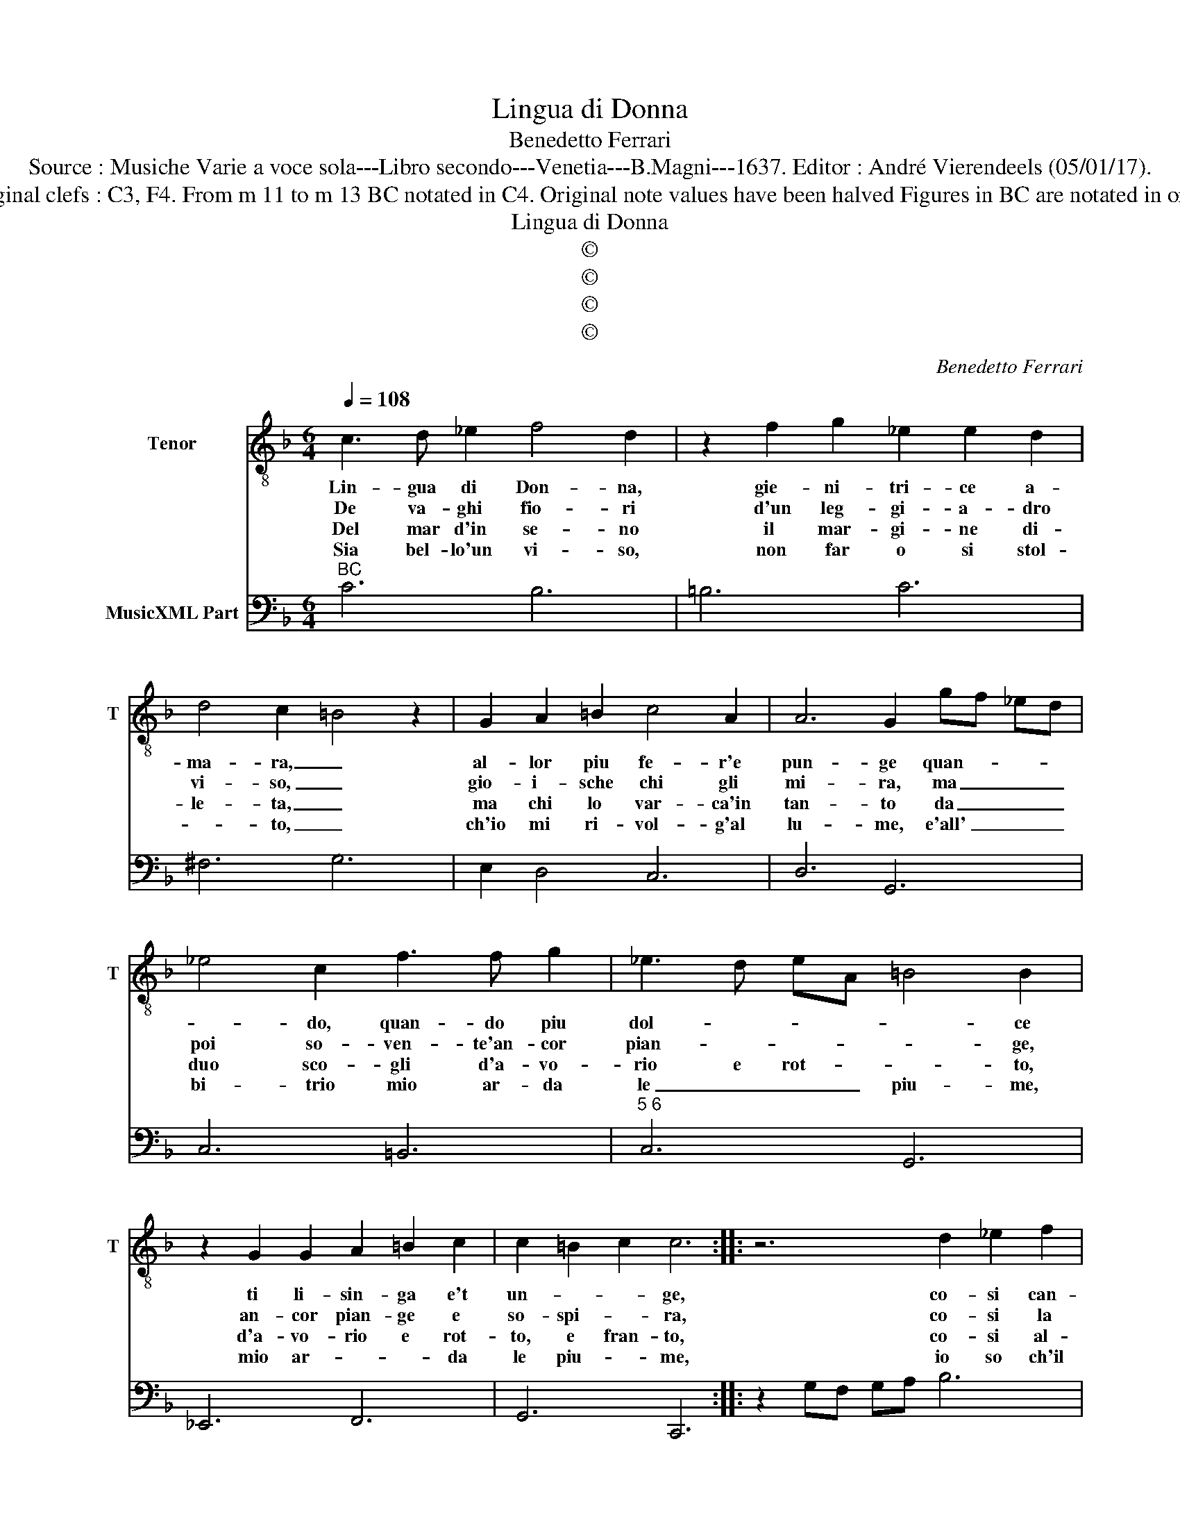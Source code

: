 X:1
T:Lingua di Donna
T:Benedetto Ferrari
T:Source : Musiche Varie a voce sola---Libro secondo---Venetia---B.Magni---1637. Editor : André Vierendeels (05/01/17).
T:Notes : Original clefs : C3, F4. From m 11 to m 13 BC notated in C4. Original note values have been halved Figures in BC are notated in original print 
T:Lingua di Donna
T:©
T:©
T:©
T:©
C:Benedetto Ferrari
Z:©
%%score 1 2
L:1/8
Q:1/4=108
M:6/4
K:F
V:1 treble-8 nm="Tenor" snm="T"
V:2 bass nm="MusicXML Part"
V:1
 c3 d _e2 f4 d2 | z2 f2 g2 _e2 e2 d2 | d4 c2 =B4 z2 | G2 A2 =B2 c4 A2 | A6 G2 gf _ed | %5
w: Lin- gua di Don- na,|gie- ni- tri- ce a-|ma- ra, _|al- lor piu fe- r'e|pun- ge quan- * * *|
w: De va- ghi fio- ri|d'un leg- gi- a- dro|vi- so, _|gio- i- sche chi gli|mi- ra, ma _ _ _|
w: Del mar d'in se- no|il mar- gi- ne di-|le- ta, _|ma chi lo var- ca'in|tan- to da _ _ _|
w: Sia bel- lo'un vi- so,|non far o si stol-|* to, _|ch'io mi ri- vol- g'al|lu- me, e'all' _ _ _|
 _e4 c2 f3 f g2 | _e3 d eA =B4 B2 | z2 G2 G2 A2 =B2 c2 | c2 =B2 c2 c6 :: z6 d2 _e2 f2 | %10
w: * do, quan- do piu|dol- * * * * ce|ti li- sin- ga e't|un- * * ge,|co- si can-|
w: poi so- ven- te'an- cor|pian- * * * * ge,|an- cor pian- ge e|so- spi- * ra,|co- si la|
w: duo sco- gli d'a- vo-|rio e rot- * * to,|d'a- vo- rio e rot-|to, e fran- to,|co- si al-|
w: bi- trio mio ar- da|le _ _ _ piu- me,|mio ar- * * da|le piu- * me,|io so ch'il|
 gf _ed cB AB cd ef | g4 g2 z2 f4- | f2 _e6 _d2 d2- | d4 c2 Tc4 c2 | B4 d2 _e3 f g_a | %15
w: tan- * * * * * * * * * * *|* do ahi|_ du- ra sor-|* te'av- vie- ne,|_ ch'in- gan- * * *|
w: ro- * * * * * * * * * * *|* sa por-|* po- ri- na,|_ e va- ga|coll' o- dor gio- * *|
w: ler- * * * * * * * * * * *|tan- do la|_ ma- ri- ti-|* * m'on- da|spez- za le na- * *|
w: ciel, _ _ _ _ _ che _ _ _ _ _|tan- to ne|_ di- * let-|* * * ta|im- pla- ca- * * *|
 f3 g _ab g2 ag f_e | d3 d _e4 e2 d2 | _e2 z f ef g6- | g2 A2 A2 A4 A2 | G2 z d cd _e6- | %20
w: |* ni- no i noc-|chier l'em- * * *|* pie Si- re- ne,|_ l'em- * * *|
w: |* va, _ e col-|le spi- * * *|* ne im- pia- ga,|_ spi- * * *|
w: |* vi, _ ei na-|vi- gan- * * *|* ti af- fon- da,|_ na- vi- * gan-|
w: |* bil, _ an- *|cor tu- * * o-|* na'e sa- et- ta,|_ tu- * * o-|
 e2 d2 d2 d4 d2 |[M:3/4] !fermata!c6 :| %22
w: * pie Si- re- ne.|_|
w: * ne im- pia- ga,|_|
w: * te af- fon da,|_|
w: * na'e sa- et- ta.|_|
V:2
"^BC" C6 B,6 | =B,6 C6 | ^F,6 G,6 | E,2 D,4 C,6 | D,6 G,,6 | C,6 =B,,6 |"^5 6" C,6 G,,6 | %7
 _E,,6 F,,6 | G,,6 C,,6 :: z2 G,F, G,A, B,6 | _E,6 F,G, A,B, CD | _E3 D CB, _A,6 | G,6 F,6 | %13
 _E,6 F,6 | B,2 B,,4 C,6 | D,6 _E,6 | B,2 _A,4 B,2 B,,4 | _E,6 D,6 | C,6 D,6 | G,,6 F,,6 | %20
 _E,,2 F,,4 G,,6 |[M:3/4] !fermata!C,6 :| %22

